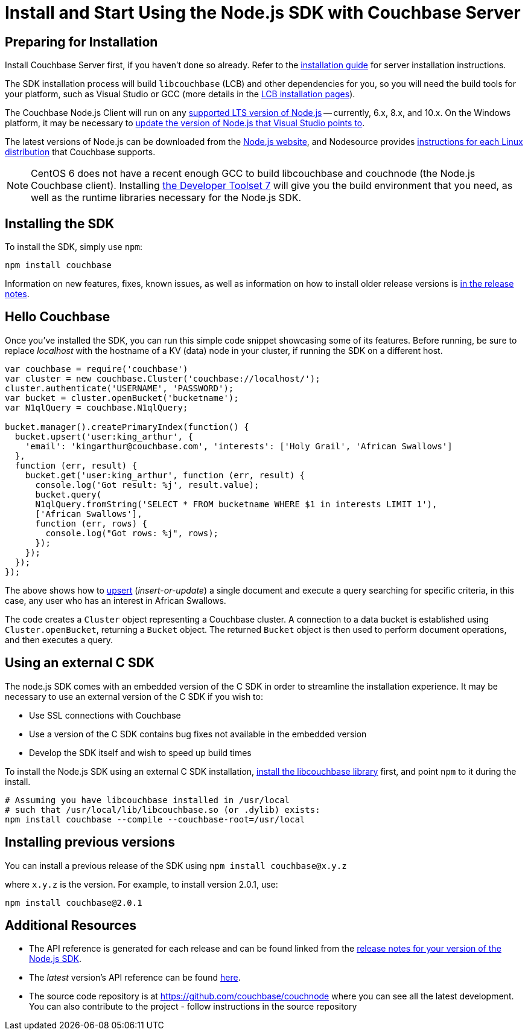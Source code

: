 = Install and Start Using the Node.js SDK with Couchbase Server
:navtitle: Start Using the SDK
:page-aliases: getting-started,hello-couchbase,nodejs-intro,hello-world:start-using-sdk,concept-docs:http-services

[#install-node]

// tag::prep[]

== Preparing for Installation

Install Couchbase Server first, if you haven't done so already.
Refer to the xref:6.0@server:install:install-intro.adoc[installation guide] for server installation instructions.

The SDK installation process will build `libcouchbase` (LCB) and other dependencies for you, so you will need the build tools for your platform, such as Visual Studio or GCC (more details in the xref:2.10@c-sdk::start-using-sdk.adoc[LCB installation pages]).

The Couchbase Node.js Client will run on any https://github.com/nodejs/Release[supported LTS version of Node.js] -- currently, 6.x, 8.x, and 10.x.
On the Windows platform, it may be necessary to https://developercommunity.visualstudio.com/content/problem/249011/update-nodeexe-at-least-from-541-to-6x-version.html[update the version of Node.js that Visual Studio points to].

The latest versions of Node.js can be downloaded from the https://nodejs.org/en/download/[Node.js website], and Nodesource provides https://github.com/nodesource/distributions/blob/master/README.md[instructions for each Linux distribution] that Couchbase supports.

NOTE: CentOS 6 does not have a recent enough GCC to build libcouchbase and couchnode (the Node.js Couchbase client).
Installing https://www.softwarecollections.org/en/scls/rhscl/devtoolset-7/[the Developer Toolset 7] will give you the build environment that you need, as well as the runtime libraries necessary for the Node.js SDK.

// end::prep[]

// tag::install[]

== Installing the SDK

To install the SDK, simply use `npm`:

[source,bash]
----
npm install couchbase
----

// end::install[]

Information on new features, fixes, known issues, as well as information on how to install older release versions is xref:sdk-release-notes.adoc[in the release notes].

[#using-node]
== Hello Couchbase

Once you've installed the SDK, you can run this simple code snippet showcasing some of its features.
Before running, be sure to replace _localhost_ with the hostname of a KV (data) node in your cluster, if running the SDK on a different host.

[source,javascript]
----
var couchbase = require('couchbase')
var cluster = new couchbase.Cluster('couchbase://localhost/');
cluster.authenticate('USERNAME', 'PASSWORD');
var bucket = cluster.openBucket('bucketname');
var N1qlQuery = couchbase.N1qlQuery;

bucket.manager().createPrimaryIndex(function() {
  bucket.upsert('user:king_arthur', {
    'email': 'kingarthur@couchbase.com', 'interests': ['Holy Grail', 'African Swallows']
  },
  function (err, result) {
    bucket.get('user:king_arthur', function (err, result) {
      console.log('Got result: %j', result.value);
      bucket.query(
      N1qlQuery.fromString('SELECT * FROM bucketname WHERE $1 in interests LIMIT 1'),
      ['African Swallows'],
      function (err, rows) {
        console.log("Got rows: %j", rows);
      });
    });
  });
});
----

The above shows how to xref:core-operations.adoc[upsert] (_insert-or-update_) a single document and execute a query searching for specific criteria, in this case, any user who has an interest in African Swallows.

The code creates a [.api]`Cluster` object representing a Couchbase cluster.
A connection to a data bucket is established using [.api]`Cluster.openBucket`, returning a [.api]`Bucket` object.
The returned [.api]`Bucket` object is then used to perform document operations, and then executes a query.

[#standalone-lcb]
== Using an external C SDK

The node.js SDK comes with an embedded version of the C SDK in order to streamline the installation experience.
It may be necessary to use an external version of the C SDK if you wish to:

* Use SSL connections with Couchbase
* Use a version of the C SDK contains bug fixes not available in the embedded version
* Develop the SDK itself and wish to speed up build times

To install the Node.js SDK using an external C SDK installation, xref:c-sdk::start-using-sdk.adoc[install the libcouchbase library] first, and point `npm` to it during the install.

[source,bash]
----
# Assuming you have libcouchbase installed in /usr/local
# such that /usr/local/lib/libcouchbase.so (or .dylib) exists:
npm install couchbase --compile --couchbase-root=/usr/local
----

== Installing previous versions

You can install a previous release of the SDK using `npm install couchbase@x.y.z`

where `x.y.z` is the version.
For example, to install version 2.0.1, use:

[source,bash]
----
npm install couchbase@2.0.1
----

== Additional Resources

* The API reference is generated for each release and can be found linked from the xref:sdk-release-notes.adoc[release notes for your version of the Node.js SDK].
* The _latest_ version's API reference can be found https://docs.couchbase.com/sdk-api/couchbase-node-client/[here^].
* The source code repository is at https://github.com/couchbase/couchnode[^] where you can see all the latest development.
You can also contribute to the project - follow instructions in the source repository
